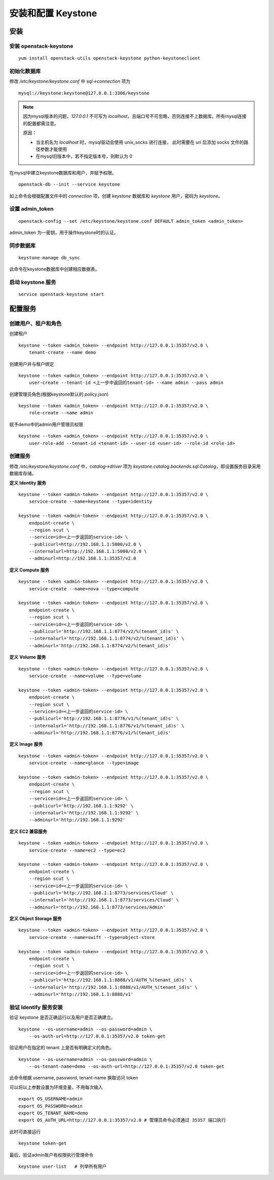 安装和配置 Keystone
==========

安装
----------

安装 openstack-keystone
~~~~~~~~~~

::

    yum install openstack-utils openstack-keystone python-keystoneclient
    
初始化数据库
~~~~~~~~~~

修改 `/etc/keystone/keystone.conf` 中 `sql->connection` 项为

::    

    mysql://keystone:keystone@127.0.0.1:3306/keystone
    

.. note:: 因为mysql版本的问题，`127.0.0.1` 不可写为 `localhost`，且端口号不可忽略，否则连接不上数据库。所有mysql连接的配置都需注意。
   
   原因：
   
   - 当主机名为 `localhost` 时，mysql驱动会使用 unix_socks 进行连接，
     此时需要在 uri 后添加 socks 文件的路径参数才能使用
   - 在mysql旧版本中，若不指定版本号，则默认为 0
    
在mysql中建立keystone数据库和用户，并赋予权限。

:: 
   
    openstack-db --init --service keystone
    
如上命令会根据配置文件中的 `connection` 项，创建 `keystone` 数据库和 `keystone` 用户，密码为 `keystone`。

设置 admin_token
~~~~~~~~~~

::    

    openstack-config --set /etc/keystone/keystone.conf DEFAULT admin_token <admin_token>
    
admin_token 为一密钥，用于操作keystone时的认证。

同步数据库
~~~~~~~~~~

::

    keystone-manage db_sync

此命令在keystone数据库中创建相应数据表。

启动 keystone 服务
~~~~~~~~~~

::

    service openstack-keystone start

配置服务
----------

创建用户、租户和角色
~~~~~~~~~~

创建租户

::

    keystone --token <admin_token> --endpoint http://127.0.0.1:35357/v2.0 \
        tenant-create --name demo
    
创建用户并与租户绑定

::

    keystone --token <admin_token> --endpoint http://127.0.0.1:35357/v2.0 \
        user-create --tenant-id <上一步中返回的tenant-id> --name admin --pass admin
    
创建管理员角色(根据keystone默认的 `policy.json`)

::

    keystone --token <admin_token> --endpoint http://127.0.0.1:35357/v2.0 \
        role-create --name admin
 
赋予demo中的admin用户管理员权限

::

    keystone --token <admin_token> --endpoint http://127.0.0.1:35357/v2.0 \
        user-role-add --tenant-id <tenant-id> --user-id <user-id> --role-id <role-id>

创建服务
~~~~~~~~~~
    
修改 `/etc/keystone/keystone.conf` 中，`catalog->driver` 项为 `keystone.catalog.backends.sql.Catalog`，即设置服务目录采用数据库存储。

**定义 Identity 服务**

::

    keystone --token <admin-token> --endpoint http://127.0.0.1:35357/v2.0 \
        service-create --name=keystone --type=identity

    keystone --token <admin-token> --endpoint http://127.0.0.1:35357/v2.0 \
        endpoint-create \
        --region scut \
        --service=id=<上一步返回的service-id> \
        --publicurl=http://192.168.1.1:5000/v2.0 \
        --internalurl=http://192.168.1.1:5000/v2.0 \
        --adminurl=http://192.168.1.1:35357/v2.0

**定义 Compute 服务**

::

    keystone --token <admin-token> --endpoint http://127.0.0.1:35357/v2.0 \
        service-create --name=nova --type=compute

    keystone --token <admin-token> --endpoint http://127.0.0.1:35357/v2.0 \
        endpoint-create \
        --region scut \
        --service=id=<上一步返回的service-id> \
        --publicurl='http://192.168.1.1:8774/v2/%(tenant_id)s' \
        --internalurl='http://192.168.1.1:8774/v2/%(tenant_id)s' \
        --adminurl='http://192.168.1.1:8774/v2/%(tenant_id)s'
    
**定义 Volume 服务**

::

    keystone --token <admin-token> --endpoint http://127.0.0.1:35357/v2.0 \
        service-create --name=volume --type=volume

    keystone --token <admin-token> --endpoint http://127.0.0.1:35357/v2.0 \
        endpoint-create \
        --region scut \
        --service=id=<上一步返回的service-id> \
        --publicurl='http://192.168.1.1:8776/v1/%(tenant_id)s' \
        --internalurl='http://192.168.1.1:8776/v1/%(tenant_id)s' \
        --adminurl='http://192.168.1.1:8776/v1/%(tenant_id)s'

**定义 Image 服务**

::

    keystone --token <admin-token> --endpoint http://127.0.0.1:35357/v2.0 \
        service-create --name=glance --type=image

    keystone --token <admin-token> --endpoint http://127.0.0.1:35357/v2.0 \
        endpoint-create \
        --region scut \
        --service=id=<上一步返回的service-id> \
        --publicurl='http://192.168.1.1:9292' \
        --internalurl='http://192.168.1.1:9292' \
        --adminurl='http://192.168.1.1:9292'
   
**定义 EC2 兼容服务**

::

    keystone --token <admin-token> --endpoint http://127.0.0.1:35357/v2.0 \
        service-create --name=ec2 --type=ec2

    keystone --token <admin-token> --endpoint http://127.0.0.1:35357/v2.0 \
        endpoint-create \
        --region scut \
        --service=id=<上一步返回的service-id> \
        --publicurl='http://192.168.1.1:8773/services/Cloud' \
        --internalurl='http://192.168.1.1:8773/services/Cloud' \
        --adminurl='http://192.168.1.1:8773/services/Admin'

**定义 Object Storage 服务**

::

    keystone --token <admin-token> --endpoint http://127.0.0.1:35357/v2.0 \
        service-create --name=swift --type=object-store

    keystone --token <admin-token> --endpoint http://127.0.0.1:35357/v2.0 \
        endpoint-create \
        --region scut \
        --service=id=<上一步返回的service-id> \
        --publicurl='http://192.168.1.1:8888/v1/AUTH_%(tenant_id)s' \
        --internalurl='http://192.168.1.1:8888/v1/AUTH_%(tenant_id)s' \
        --adminurl='http://192.168.1.1:8888/v1'

验证 Identify 服务安装
~~~~~~~~~~

验证 keystone 是否正确运行以及用户是否正确建立。

::

    keystone --os-username=admin --os-password=admin \
        --os-auth-url=http://127.0.0.1:35357/v2.0 token-get
    
验证用户在指定的 tenant 上是否有明确定义的角色。

::

    keystone --os-username=admin --os-password=admin \
        --os-tenant-name=demo --os-auth-url=http://127.0.0.1:35357/v2.0 token-get
    
此命令根据 username, password, tenant-name 换取访问 token

可以将以上参数设置为环境变量，不用每次输入

::

    export OS_USERNAME=admin
    export OS_PASSWORD=admin
    export OS_TENANT_NAME=demo
    export OS_AUTH_URL=http://127.0.0.1:35357/v2.0 # 管理员命令必须通过 35357 端口执行

此时可直接运行

::

    keystone token-get
    
最后，验证admin账户有权限执行管理命令

::    

    keystone user-list   # 列举所有用户


